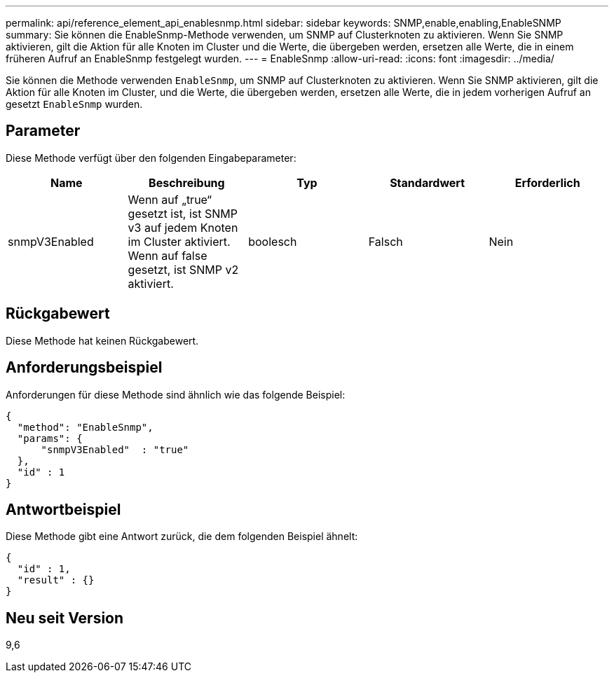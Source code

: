---
permalink: api/reference_element_api_enablesnmp.html 
sidebar: sidebar 
keywords: SNMP,enable,enabling,EnableSNMP 
summary: Sie können die EnableSnmp-Methode verwenden, um SNMP auf Clusterknoten zu aktivieren. Wenn Sie SNMP aktivieren, gilt die Aktion für alle Knoten im Cluster und die Werte, die übergeben werden, ersetzen alle Werte, die in einem früheren Aufruf an EnableSnmp festgelegt wurden. 
---
= EnableSnmp
:allow-uri-read: 
:icons: font
:imagesdir: ../media/


[role="lead"]
Sie können die Methode verwenden `EnableSnmp`, um SNMP auf Clusterknoten zu aktivieren. Wenn Sie SNMP aktivieren, gilt die Aktion für alle Knoten im Cluster, und die Werte, die übergeben werden, ersetzen alle Werte, die in jedem vorherigen Aufruf an gesetzt `EnableSnmp` wurden.



== Parameter

Diese Methode verfügt über den folgenden Eingabeparameter:

|===
| Name | Beschreibung | Typ | Standardwert | Erforderlich 


 a| 
snmpV3Enabled
 a| 
Wenn auf „true“ gesetzt ist, ist SNMP v3 auf jedem Knoten im Cluster aktiviert. Wenn auf false gesetzt, ist SNMP v2 aktiviert.
 a| 
boolesch
 a| 
Falsch
 a| 
Nein

|===


== Rückgabewert

Diese Methode hat keinen Rückgabewert.



== Anforderungsbeispiel

Anforderungen für diese Methode sind ähnlich wie das folgende Beispiel:

[listing]
----
{
  "method": "EnableSnmp",
  "params": {
      "snmpV3Enabled"  : "true"
  },
  "id" : 1
}
----


== Antwortbeispiel

Diese Methode gibt eine Antwort zurück, die dem folgenden Beispiel ähnelt:

[listing]
----
{
  "id" : 1,
  "result" : {}
}
----


== Neu seit Version

9,6
